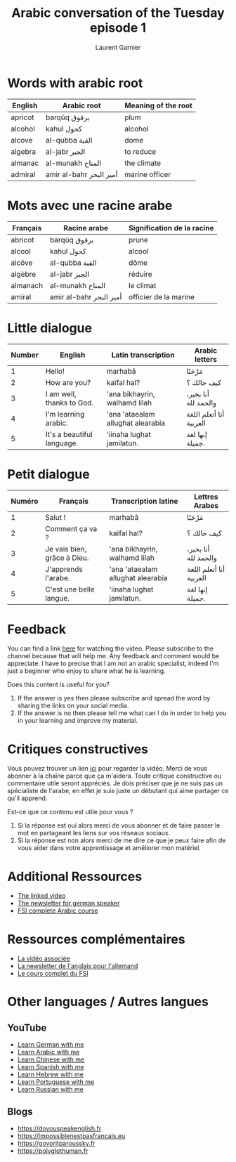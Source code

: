 #+TITLE: Arabic conversation of the Tuesday episode 1
#+AUTHOR: Laurent Garnier
#+HTML_DOCTYPE: HTML5

* Words with arabic root
  
  | English            | Arabic root             | Meaning of the root |
  |--------------------+-------------------------+---------------------|
  | apricot            | barqûq برقوق            | plum                |
  |--------------------+-------------------------+---------------------|
  | alcohol            | kahul كحول              | alcohol             |
  |--------------------+-------------------------+---------------------|
  | alcove             | al-qubba القبة          | dome                |
  |--------------------+-------------------------+---------------------|
  | algebra            | al-jabr الجبر           | to reduce           |
  |--------------------+-------------------------+---------------------|
  | almanac            | al-munakh المناخ        | the climate         |
  |--------------------+-------------------------+---------------------|
  | admiral            | amir al-bahr أمير البحر | marine officer      |
  |--------------------+-------------------------+---------------------|

* Mots avec une racine arabe
  
  | Français | Racine arabe            | Signification de la racine |
  |----------+-------------------------+----------------------------|
  | abricot  | barqûq برقوق            | prune                      |
  |----------+-------------------------+----------------------------|
  | alcool   | kahul كحول              | alcool                     |
  |----------+-------------------------+----------------------------|
  | alcôve   | al-qubba القبة          | dôme                       |
  |----------+-------------------------+----------------------------|
  | algèbre  | al-jabr الجبر           | réduire                    |
  |----------+-------------------------+----------------------------|
  | almanach | al-munakh المناخ        | le climat                  |
  |----------+-------------------------+----------------------------|
  | amiral   | amir al-bahr أمير البحر | officier de la marine      |
  |----------+-------------------------+----------------------------|
   
* Little dialogue
  
  
  | Number | English                    | Latin transcription         | Arabic letters          |
  |--------+----------------------------+-----------------------------------+-------------------------|
  |      1 | Hello!                     | marhabâ                           | مَرْحَبًا                   |
  |--------+----------------------------+-----------------------------------+-------------------------|
  |      2 | How are you?               | kaïfal hal?                       | كيف حالك ؟              |
  |--------+----------------------------+-----------------------------------+-------------------------|
  |      3 | I am well, thanks to God.  | 'ana bikhayrin, walhamd lilah     | أنا بخير، والحمد لله    |
  |--------+----------------------------+-----------------------------------+-------------------------|
  |      4 | I'm learning arabic.       | 'ana 'ataealam allughat alearabia | أنا أتعلم اللغة العربية |
  |--------+----------------------------+-----------------------------------+-------------------------|
  |      5 | It's a beautiful language. | 'iinaha lughat jamilatun.         | إنها لغة جميلة.         |
  
* Petit dialogue 

    | Numéro | Français                    | Transcription latine              | Lettres Arabes          |
    |--------+-----------------------------+-----------------------------------+-------------------------|
    |      1 | Salut !                     | marhabâ                           | مَرْحَبًا                   |
    |--------+-----------------------------+-----------------------------------+-------------------------|
    |      2 | Comment ça va ?             | kaïfal hal?                       | كيف حالك ؟              |
    |--------+-----------------------------+-----------------------------------+-------------------------|
    |      3 | Je vais bien, grâce à Dieu. | 'ana bikhayrin, walhamd lilah     | أنا بخير، والحمد لله    |
    |--------+-----------------------------+-----------------------------------+-------------------------|
    |      4 | J'apprends l'arabe.         | 'ana 'ataealam allughat alearabia | أنا أتعلم اللغة العربية |
    |--------+-----------------------------+-----------------------------------+-------------------------|
    |      5 | C'est une belle langue.     | 'iinaha lughat jamilatun.         | إنها لغة جميلة.         |
* Feedback
  You can find a link [[https://youtu.be/ugi0E0reSkI][here]] for watching the video. Please subscribe to
  the channel because that will help me. Any feedback and comment
  would be appreciate. I have to precise that I am not an arabic
  specialist, indeed I'm just a beginner who enjoy to share what he is
  learning.
  
  Does this content is useful for you? 
  1) If the answer is yes then  please subscribe and spread the word
     by sharing the links on your social media.
  2) If the answer is no then please tell me what can I do in order to
     help you in your learning and improve my material.
* Critiques constructives
  Vous pouvez trouver un lien [[https://youtu.be/ugi0E0reSkI][ici]] pour regarder la vidéo. Merci de
  vous abonner à la chaîne parce que ça m'aidera. Toute critique
  constructive ou commentaire utile seront appréciés. Je dois préciser
  que je ne suis pas un spécialiste de l'arabe, en effet je suis juste
  un débutant qui aime partager ce qu'il apprend.

  Est-ce que ce contenu est utile pour vous ?
  1) Si la réponse est oui alors merci de vous abonner et de faire
     passer le mot en partageant les liens sur vos réseaux sociaux.
  2) Si la réponse est non alors merci de me dire ce que je peux faire
     afin de vous aider dans votre apprentissage et améliorer mon
     matériel.
      
* Additional Ressources 
  + [[https://youtu.be/YmIk-u1bWH8][The linked video]]
  + [[https://lgsp.github.io/sciencelanguages/html/news_german1.html][The newsletter for german speaker]]
  + [[https://fsi-languages.yojik.eu/languages/oldfsi/languages/arabic.html][FSI complete Arabic course]]
* Ressources complémentaires
  + [[https://youtu.be/YmIk-u1bWH8][La vidéo associée]]
  + [[https://lgsp.github.io/sciencelanguages/html/news_german1.html][La newsletter de l'anglais pour l'allemand]]
  + [[https://fsi-languages.yojik.eu/languages/oldfsi/languages/arabic.html][Le cours complet du FSI]]
* Other languages / Autres langues

** YouTube
     + [[https://www.youtube.com/playlist?list=PLfKvL-VUSKAnM9MWJT9F1z1QZTdb73i7r][Learn German with me]]
     + [[https://www.youtube.com/playlist?list=PLfKvL-VUSKAkXu2x3Fp74QxxYUVP43haA][Learn Arabic with me]]
     + [[https://www.youtube.com/playlist?list=PLfKvL-VUSKAl4R0Mh7sKvQjqCsiEEa6D9][Learn Chinese with me]]
     + [[https://www.youtube.com/playlist?list=PLfKvL-VUSKAm_p6ikI_pTbxNuHco73REt][Learn Spanish with me]]
     + [[https://www.youtube.com/playlist?list=PLfKvL-VUSKAkbDhpbtXc7RdroMBBeTJx0][Learn Hebrew with me]]
     + [[https://www.youtube.com/playlist?list=PLfKvL-VUSKAmY0FMGH6u68j4lwBpiEQFC][Learn Portuguese with me]]
     + [[https://www.youtube.com/playlist?list=PLfKvL-VUSKAk0YrJ3rV6cBj-w6rNCeOJB][Learn Russian with me]]

** Blogs

   + [[https://doyouspeakenglish.fr]]
   + [[https://impossiblenestpasfrancais.eu]]
   + [[https://govoritparoussky.fr]]
   + [[https://polyglothuman.fr]]

